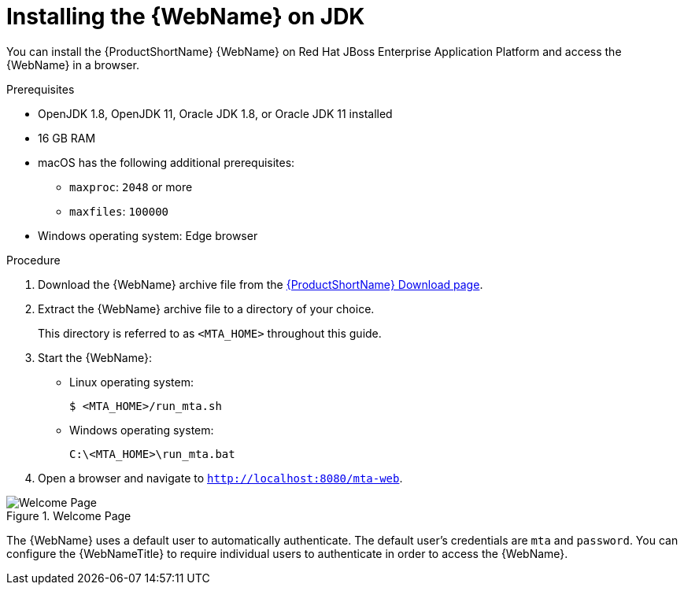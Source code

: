 // Module included in the following assemblies:
// * docs/web-console-guide_5/master.adoc
[id='zip_install_{context}']
= Installing the {WebName} on JDK

You can install the {ProductShortName} {WebName} on Red Hat JBoss Enterprise Application Platform and access the {WebName} in a browser.

.Prerequisites

* OpenJDK 1.8, OpenJDK 11, Oracle JDK 1.8, or Oracle JDK 11 installed
* 16 GB RAM
* macOS has the following additional prerequisites:

** `maxproc`: `2048` or more
** `maxfiles`: `100000`

* Windows operating system: Edge browser

.Procedure

. Download the {WebName} archive file from the link:https://developers.redhat.com/products/mta/download[{ProductShortName} Download page].

. Extract the {WebName} archive file to a directory of your choice.
+
This directory is referred to as `<MTA_HOME>` throughout this guide.

. Start the {WebName}:

* Linux operating system:
+
----
$ <MTA_HOME>/run_mta.sh
----

* Windows operating system:
+
----
C:\<MTA_HOME>\run_mta.bat
----

. Open a browser and navigate to `http://localhost:8080/mta-web`.

.Welcome Page
image::web-login.png[Welcome Page]

The {WebName} uses a default user to automatically authenticate. The default user's credentials are `mta` and `password`. You can configure the {WebNameTitle} to require individual users to authenticate in order to access the {WebName}.
